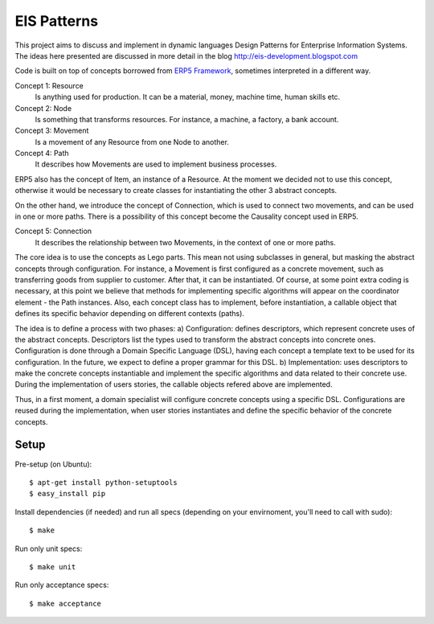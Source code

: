 EIS Patterns
============

This project aims to discuss and implement in dynamic languages Design
Patterns for Enterprise Information Systems. The ideas here presented are
discussed in more detail in the blog http://eis-development.blogspot.com

Code is built on top of concepts borrowed from `ERP5 Framework
<http://www.erp5.org>`_, sometimes interpreted in a different way.

Concept 1: Resource
  Is anything used for production. It can be a material, money, machine time,
  human skills etc.

Concept 2: Node
  Is something that transforms resources. For instance, a machine, a factory, a
  bank account.

Concept 3: Movement
  Is a movement of any Resource from one Node to another.

Concept 4: Path
  It describes how Movements are used to implement business processes.

ERP5 also has the concept of Item, an instance of a Resource. At the moment we
decided not to use this concept, otherwise it would be necessary to create classes
for instantiating the other 3 abstract concepts.

On the other hand, we introduce the concept of Connection, which is used to
connect two movements, and can be used in one or more paths. There is a possibility
of this concept become the Causality concept used in ERP5.

Concept 5: Connection
  It describes the relationship between two Movements, in the context of one or
  more paths.

The core idea is to use the concepts as Lego parts. This mean not using
subclasses in general, but masking the abstract concepts through configuration.
For instance, a Movement is first configured as a concrete movement, such as
transferring goods from supplier to customer. After that, it can be instantiated.
Of course, at some point extra coding is necessary, at this point we believe that
methods for implementing specific algorithms will appear on the coordinator
element - the Path instances. Also, each concept class has to implement, before
instantiation, a callable object that defines its specific behavior depending on
different contexts (paths).

The idea is to define a process with two phases:
a) Configuration: defines descriptors, which represent concrete uses of the
abstract concepts. Descriptors list the types used to transform the abstract
concepts into concrete ones. Configuration is done through a Domain Specific
Language (DSL), having each concept a template text to be used for its
configuration. In the future, we expect to define a proper grammar for this DSL.
b) Implementation: uses descriptors to make the concrete concepts instantiable
and implement the specific algorithms and data related to their concrete use.
During the implementation of users stories, the callable objects refered above
are implemented.

Thus, in a first moment, a domain specialist will configure concrete concepts
using a specific DSL. Configurations are reused during the implementation, when
user stories instantiates and define the specific behavior of the concrete
concepts.

Setup
-----

Pre-setup (on Ubuntu)::

    $ apt-get install python-setuptools
    $ easy_install pip


Install dependencies (if needed) and run all specs (depending on your
envirnoment, you'll need to call with sudo)::

    $ make


Run only unit specs::

    $ make unit


Run only acceptance specs::

    $ make acceptance

